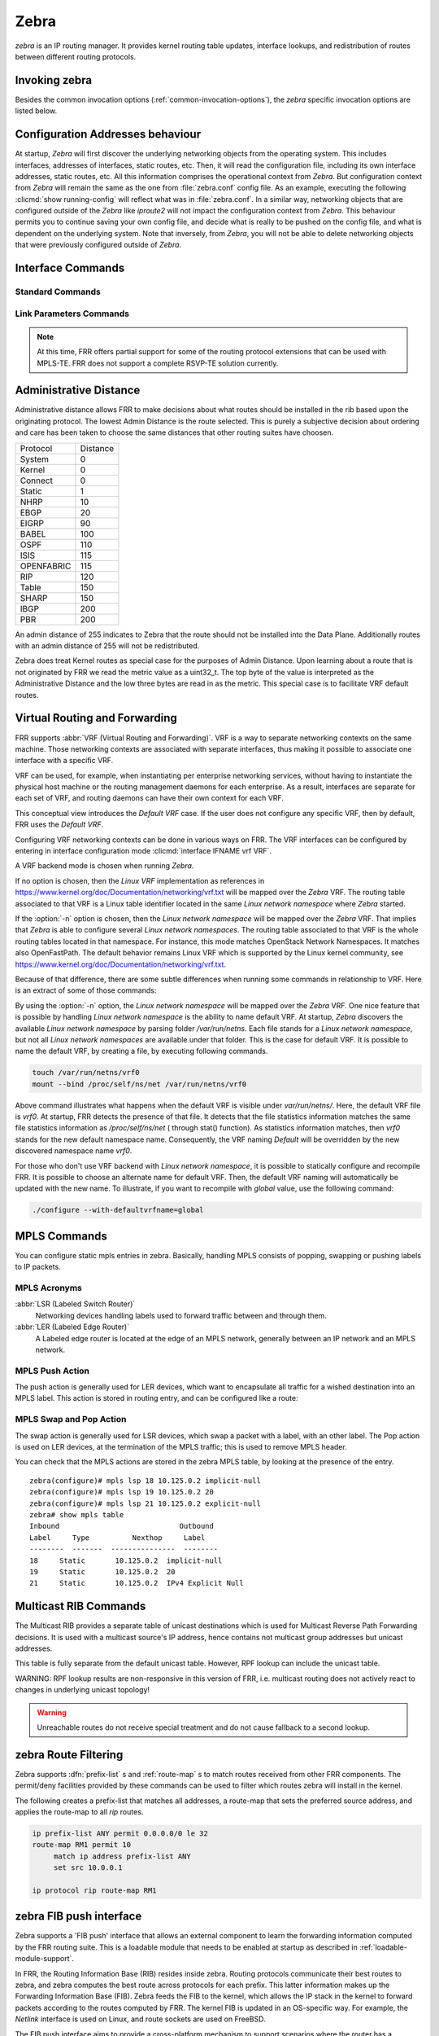 .. _zebra:

*****
Zebra
*****

*zebra* is an IP routing manager. It provides kernel routing
table updates, interface lookups, and redistribution of routes between
different routing protocols.

.. _invoking-zebra:

Invoking zebra
==============

Besides the common invocation options (:ref:`common-invocation-options`), the
*zebra* specific invocation options are listed below.

.. program:: zebra

.. option:: -b, --batch

   Runs in batch mode. *zebra* parses configuration file and terminates
   immediately.

.. option:: -K TIME, --graceful_restart TIME

   If this option is specified, the graceful restart time is TIME seconds.
   Zebra, when started, will read in routes.  Those routes that Zebra
   identifies that it was the originator of will be swept in TIME seconds.
   If no time is specified then we will sweep those routes immediately.

.. option:: -r, --retain

   When program terminates, do not flush routes installed by *zebra* from the
   kernel.

.. option:: -e X, --ecmp X

   Run zebra with a limited ecmp ability compared to what it is compiled to.
   If you are running zebra on hardware limited functionality you can
   force zebra to limit the maximum ecmp allowed to X.  This number
   is bounded by what you compiled FRR with as the maximum number.

.. option:: -n, --vrfwnetns

   When *Zebra* starts with this option, the VRF backend is based on Linux
   network namespaces. That implies that all network namespaces discovered by
   ZEBRA will create an associated VRF. The other daemons will operate on the VRF
   VRF defined by *Zebra*, as usual.

   .. seealso:: :ref:`zebra-vrf`

.. option:: -o, --vrfdefaultname

   When *Zebra* starts with this option, the default VRF name is changed to the
   parameter.

   .. seealso:: :ref:`zebra-vrf`

.. option:: -z <path_to_socket>, --socket <path_to_socket>

   If this option is supplied on the cli, the path to the zebra
   control socket(zapi), is used.  This option overrides a -N <namespace>
   option if handed to it on the cli.

.. option:: --v6-rr-semantics

   The linux kernel is receiving the ability to use the same route
   replacement semantics for v6 that v4 uses.  If you are using a
   kernel that supports this functionality then run *Zebra* with this
   option and we will use Route Replace Semantics instead of delete
   than add.

.. _interface-commands:

Configuration Addresses behaviour
=================================

At startup, *Zebra* will first discover the underlying networking objects
from the operating system. This includes interfaces, addresses of
interfaces, static routes, etc. Then, it will read the configuration
file, including its own interface addresses, static routes, etc. All this
information comprises the operational context from *Zebra*. But
configuration context from *Zebra* will remain the same as the one from
:file:`zebra.conf` config file. As an example, executing the following
:clicmd:`show running-config` will reflect what was in :file:`zebra.conf`.
In a similar way, networking objects that are configured outside of the
*Zebra* like *iproute2* will not impact the configuration context from
*Zebra*. This behaviour permits you to continue saving your own config
file, and decide what is really to be pushed on the config file, and what
is dependent on the underlying system.
Note that inversely, from *Zebra*, you will not be able to delete networking
objects that were previously configured outside of *Zebra*.


Interface Commands
==================

.. _standard-commands:

Standard Commands
-----------------

.. index:: interface IFNAME

.. clicmd:: interface IFNAME

.. index:: interface IFNAME vrf VRF

.. clicmd:: interface IFNAME vrf VRF

.. index:: shutdown

.. clicmd:: shutdown
.. index:: no shutdown

.. clicmd:: no shutdown

   Up or down the current interface.

.. index:: ip address ADDRESS/PREFIX

.. clicmd:: ip address ADDRESS/PREFIX
.. index:: ipv6 address ADDRESS/PREFIX

.. clicmd:: ipv6 address ADDRESS/PREFIX
.. index:: no ip address ADDRESS/PREFIX

.. clicmd:: no ip address ADDRESS/PREFIX
.. index:: no ipv6 address ADDRESS/PREFIX

.. clicmd:: no ipv6 address ADDRESS/PREFIX

   Set the IPv4 or IPv6 address/prefix for the interface.

.. index:: ip address LOCAL-ADDR peer PEER-ADDR/PREFIX

.. clicmd:: ip address LOCAL-ADDR peer PEER-ADDR/PREFIX
.. index:: no ip address LOCAL-ADDR peer PEER-ADDR/PREFIX

.. clicmd:: no ip address LOCAL-ADDR peer PEER-ADDR/PREFIX

   Configure an IPv4 Point-to-Point address on the interface. (The concept of
   PtP addressing does not exist for IPv6.)

   `local-addr` has no subnet mask since the local side in PtP addressing is
   always a single (/32) address. `peer-addr/prefix` can be an arbitrary subnet
   behind the other end of the link (or even on the link in Point-to-Multipoint
   setups), though generally /32s are used.

.. index:: description DESCRIPTION ...

.. clicmd:: description DESCRIPTION ...

   Set description for the interface.

.. index:: multicast

.. clicmd:: multicast
.. index:: no multicast

.. clicmd:: no multicast

   Enable or disables multicast flag for the interface.

.. index:: bandwidth (1-10000000)

.. clicmd:: bandwidth (1-10000000)
.. index:: no bandwidth (1-10000000)

.. clicmd:: no bandwidth (1-10000000)

   Set bandwidth value of the interface in kilobits/sec. This is for
   calculating OSPF cost. This command does not affect the actual device
   configuration.

.. index:: link-detect

.. clicmd:: link-detect
.. index:: no link-detect

.. clicmd:: no link-detect

   Enable/disable link-detect on platforms which support this. Currently only
   Linux and Solaris, and only where network interface drivers support
   reporting link-state via the ``IFF_RUNNING`` flag.

   In FRR, link-detect is on by default.

.. _link-parameters-commands:

Link Parameters Commands
------------------------

.. note::

   At this time, FRR offers partial support for some of the routing
   protocol extensions that can be used with MPLS-TE. FRR does not
   support a complete RSVP-TE solution currently.

.. index:: link-params
.. clicmd:: link-params

.. index:: no link-param
.. clicmd:: no link-param

   Enter into the link parameters sub node. At least 'enable' must be
   set to activate the link parameters, and consequently routing
   information that could be used as part of Traffic Engineering on
   this interface. MPLS-TE must be enable at the OSPF
   (:ref:`ospf-traffic-engineering`) or ISIS
   (:ref:`isis-traffic-engineering`) router level in complement to
   this.  Disable link parameters for this interface.

   Under link parameter statement, the following commands set the different TE values:

.. index:: link-params [enable]
.. clicmd:: link-params [enable]

   Enable link parameters for this interface.

.. index:: link-params [metric (0-4294967295)]
.. clicmd:: link-params [metric (0-4294967295)]

.. index:: link-params max-bw BANDWIDTH
.. clicmd:: link-params max-bw BANDWIDTH

.. index:: link-params max-rsv-bw BANDWIDTH
.. clicmd:: link-params max-rsv-bw BANDWIDTH

.. index:: link-params unrsv-bw (0-7) BANDWIDTH
.. clicmd:: link-params unrsv-bw (0-7) BANDWIDTH

.. index:: link-params admin-grp BANDWIDTH
.. clicmd:: link-params admin-grp BANDWIDTH

   These commands specifies the Traffic Engineering parameters of the interface
   in conformity to RFC3630 (OSPF) or RFC5305 (ISIS).  There are respectively
   the TE Metric (different from the OSPF or ISIS metric), Maximum Bandwidth
   (interface speed by default), Maximum Reservable Bandwidth, Unreserved
   Bandwidth for each 0-7 priority and Admin Group (ISIS) or Resource
   Class/Color (OSPF).

   Note that BANDIWDTH is specified in IEEE floating point format and express
   in Bytes/second.

.. index::  link-param delay (0-16777215) [min (0-16777215) | max (0-16777215)]
.. clicmd:: link-param delay (0-16777215) [min (0-16777215) | max (0-16777215)]

.. index::  link-param delay-variation (0-16777215)
.. clicmd:: link-param delay-variation (0-16777215)

.. index::  link-param packet-loss PERCENTAGE
.. clicmd:: link-param packet-loss PERCENTAGE

.. index::  link-param res-bw BANDWIDTH
.. clicmd:: link-param res-bw BANDWIDTH

.. index::  link-param ava-bw BANDWIDTH
.. clicmd:: link-param ava-bw BANDWIDTH

.. index::  link-param use-bw BANDWIDTH
.. clicmd:: link-param use-bw BANDWIDTH

   These command specifies additional Traffic Engineering parameters of the
   interface in conformity to draft-ietf-ospf-te-metrics-extension-05.txt and
   draft-ietf-isis-te-metrics-extension-03.txt. There are respectively the
   delay, jitter, loss, available bandwidth, reservable bandwidth and utilized
   bandwidth.

   Note that BANDWIDTH is specified in IEEE floating point format and express
   in Bytes/second.  Delays and delay variation are express in micro-second
   (µs). Loss is specified in PERCENTAGE ranging from 0 to 50.331642% by step
   of 0.000003.

.. index:: link-param neighbor <A.B.C.D> as (0-65535)
.. clicmd:: link-param neighbor <A.B.C.D> as (0-65535)

.. index:: link-param no neighbor
.. clicmd:: link-param no neighbor

   Specifies the remote ASBR IP address and Autonomous System (AS) number
   for InterASv2 link in OSPF (RFC5392).  Note that this option is not yet
   supported for ISIS (RFC5316).

.. index:: ip nht resolve-via-default
.. clicmd:: ip nht resolve-via-default

   Allows nexthop tracking to resolve via the default route. This is useful
   when e.g. you want to allow BGP to peer across the default route.

.. _zebra-vrf:

Administrative Distance
=======================

Administrative distance allows FRR to make decisions about what routes
should be installed in the rib based upon the originating protocol.
The lowest Admin Distance is the route selected.  This is purely a
subjective decision about ordering and care has been taken to choose
the same distances that other routing suites have choosen.

+------------+-----------+
| Protocol   | Distance  |
+------------+-----------+
| System     | 0         |
+------------+-----------+
| Kernel     | 0         |
+------------+-----------+
| Connect    | 0         |
+------------+-----------+
| Static     | 1         |
+------------+-----------+
| NHRP       | 10        |
+------------+-----------+
| EBGP       | 20        |
+------------+-----------+
| EIGRP      | 90        |
+------------+-----------+
| BABEL      | 100       |
+------------+-----------+
| OSPF       | 110       |
+------------+-----------+
| ISIS       | 115       |
+------------+-----------+
| OPENFABRIC | 115       |
+------------+-----------+
| RIP        | 120       |
+------------+-----------+
| Table      | 150       |
+------------+-----------+
| SHARP      | 150       |
+------------+-----------+
| IBGP       | 200       |
+------------+-----------+
| PBR        | 200       |
+------------+-----------+

An admin distance of 255 indicates to Zebra that the route should not be
installed into the Data Plane.  Additionally routes with an admin distance
of 255 will not be redistributed.

Zebra does treat Kernel routes as special case for the purposes of Admin
Distance.  Upon learning about a route that is not originated by FRR
we read the metric value as a uint32_t.  The top byte of the value
is interpreted as the Administrative Distance and the low three bytes
are read in as the metric.  This special case is to facilitate VRF
default routes.

Virtual Routing and Forwarding
==============================

FRR supports :abbr:`VRF (Virtual Routing and Forwarding)`. VRF is a way to
separate networking contexts on the same machine. Those networking contexts are
associated with separate interfaces, thus making it possible to associate one
interface with a specific VRF.

VRF can be used, for example, when instantiating per enterprise networking
services, without having to instantiate the physical host machine or the
routing management daemons for each enterprise. As a result, interfaces are
separate for each set of VRF, and routing daemons can have their own context
for each VRF.

This conceptual view introduces the *Default VRF* case. If the user does not
configure any specific VRF, then by default, FRR uses the *Default VRF*.

Configuring VRF networking contexts can be done in various ways on FRR. The VRF
interfaces can be configured by entering in interface configuration mode
:clicmd:`interface IFNAME vrf VRF`.

A VRF backend mode is chosen when running *Zebra*.

If no option is chosen, then the *Linux VRF* implementation as references in
https://www.kernel.org/doc/Documentation/networking/vrf.txt will be mapped over
the *Zebra* VRF. The routing table associated to that VRF is a Linux table
identifier located in the same *Linux network namespace* where *Zebra* started.

If the :option:`-n` option is chosen, then the *Linux network namespace* will
be mapped over the *Zebra* VRF. That implies that *Zebra* is able to configure
several *Linux network namespaces*.  The routing table associated to that VRF
is the whole routing tables located in that namespace. For instance, this mode
matches OpenStack Network Namespaces. It matches also OpenFastPath. The default
behavior remains Linux VRF which is supported by the Linux kernel community,
see https://www.kernel.org/doc/Documentation/networking/vrf.txt.

Because of that difference, there are some subtle differences when running some
commands in relationship to VRF. Here is an extract of some of those commands:

.. index:: vrf VRF
.. clicmd:: vrf VRF

   This command is available on configuration mode. By default, above command
   permits accessing the VRF configuration mode. This mode is available for
   both VRFs. It is to be noted that *Zebra* does not create Linux VRF.
   The network administrator can however decide to provision this command in
   configuration file to provide more clarity about the intended configuration.

.. index:: netns NAMESPACE
.. clicmd:: netns NAMESPACE

   This command is based on VRF configuration mode. This command is available
   when *Zebra* is run in :option:`-n` mode. This command reflects which *Linux
   network namespace* is to be mapped with *Zebra* VRF. It is to be noted that
   *Zebra* creates and detects added/suppressed VRFs from the Linux environment
   (in fact, those managed with iproute2). The network administrator can however
   decide to provision this command in configuration file to provide more clarity
   about the intended configuration.

.. index:: show ip route vrf VRF
.. clicmd:: show ip route vrf VRF

   The show command permits dumping the routing table associated to the VRF. If
   *Zebra* is launched with default settings, this will be the ``TABLENO`` of
   the VRF configured on the kernel, thanks to information provided in
   https://www.kernel.org/doc/Documentation/networking/vrf.txt. If *Zebra* is
   launched with :option:`-n` option, this will be the default routing table of
   the *Linux network namespace* ``VRF``.

.. index:: show ip route vrf VRF table TABLENO
.. clicmd:: show ip route vrf VRF table TABLENO

   The show command is only available with :option:`-n` option. This command
   will dump the routing table ``TABLENO`` of the *Linux network namespace*
   ``VRF``.

.. index:: show ip route vrf VRF tables
.. clicmd:: show ip route vrf VRF tables

   This command will dump the routing tables within the vrf scope. If `vrf all`
   is executed, all routing tables will be dumped.

.. index:: show <ip|ipv6> route summary [vrf VRF] [table TABLENO] [prefix]
.. clicmd:: show <ip|ipv6> route summary [vrf VRF] [table TABLENO] [prefix]

   This command will dump a summary output of the specified VRF and TABLENO
   combination.  If neither VRF or TABLENO is specified FRR defaults to
   the default vrf and default table.  If prefix is specified dump the
   number of prefix routes.

By using the :option:`-n` option, the *Linux network namespace* will be mapped
over the *Zebra* VRF. One nice feature that is possible by handling *Linux
network namespace* is the ability to name default VRF. At startup, *Zebra*
discovers the available *Linux network namespace* by parsing folder
`/var/run/netns`. Each file stands for a *Linux network namespace*, but not all
*Linux network namespaces* are available under that folder. This is the case for
default VRF. It is possible to name the default VRF, by creating a file, by
executing following commands.

.. code-block:: shell

   touch /var/run/netns/vrf0
   mount --bind /proc/self/ns/net /var/run/netns/vrf0

Above command illustrates what happens when the default VRF is visible under
`var/run/netns/`. Here, the default VRF file is `vrf0`.
At startup, FRR detects the presence of that file. It detects that the file
statistics information matches the same file statistics information as
`/proc/self/ns/net` ( through stat() function). As statistics information
matches, then `vrf0` stands for the new default namespace name.
Consequently, the VRF naming `Default` will be overridden by the new discovered
namespace name `vrf0`.

For those who don't use VRF backend with *Linux network namespace*, it is
possible to statically configure and recompile FRR. It is possible to choose an
alternate name for default VRF. Then, the default VRF naming will automatically
be updated with the new name. To illustrate, if you want to recompile with
`global` value, use the following command:

.. code-block:: shell

   ./configure --with-defaultvrfname=global

.. _zebra-mpls:

MPLS Commands
=============

You can configure static mpls entries in zebra. Basically, handling MPLS
consists of popping, swapping or pushing labels to IP packets.

MPLS Acronyms
-------------

:abbr:`LSR (Labeled Switch Router)`
   Networking devices handling labels used to forward traffic between and through
   them.

:abbr:`LER (Labeled Edge Router)`
   A Labeled edge router is located at the edge of an MPLS network, generally
   between an IP network and an MPLS network.

MPLS Push Action
----------------

The push action is generally used for LER devices, which want to encapsulate
all traffic for a wished destination into an MPLS label. This action is stored
in routing entry, and can be configured like a route:

.. index:: [no] ip route NETWORK MASK GATEWAY|INTERFACE label LABEL
.. clicmd:: [no] ip route NETWORK MASK GATEWAY|INTERFACE label LABEL

   NETWORK and MASK stand for the IP prefix entry to be added as static
   route entry.
   GATEWAY is the gateway IP address to reach, in order to reach the prefix.
   INTERFACE is the interface behind which the prefix is located.
   LABEL is the MPLS label to use to reach the prefix abovementioned.

   You can check that the static entry is stored in the zebra RIB database, by
   looking at the presence of the entry.

   ::

      zebra(configure)# ip route 1.1.1.1/32 10.0.1.1 label 777
      zebra# show ip route
      Codes: K - kernel route, C - connected, S - static, R - RIP,
      O - OSPF, I - IS-IS, B - BGP, E - EIGRP, N - NHRP,
      T - Table, v - VNC, V - VNC-Direct, A - Babel, D - SHARP,
      F - PBR,
      > - selected route, * - FIB route

      S>* 1.1.1.1/32 [1/0] via 10.0.1.1, r2-eth0, label 777, 00:39:42

MPLS Swap and Pop Action
------------------------

The swap action is generally used for LSR devices, which swap a packet with a
label, with an other label. The Pop action is used on LER devices, at the
termination of the MPLS traffic; this is used to remove MPLS header.

.. index:: [no] mpls lsp INCOMING_LABEL GATEWAY OUTGOING_LABEL|explicit-null|implicit-null
.. clicmd:: [no] mpls lsp INCOMING_LABEL GATEWAY OUTGOING_LABEL|explicit-null|implicit-null

   INCOMING_LABEL and OUTGOING_LABEL are MPLS labels with values ranging from 16
   to 1048575.
   GATEWAY is the gateway IP address where to send MPLS packet.
   The outgoing label can either be a value or have an explicit-null label header. This
   specific header can be read by IP devices. The incoming label can also be removed; in
   that case the implicit-null keyword is used, and the outgoing packet emitted is an IP
   packet without MPLS header.

You can check that the MPLS actions are stored in the zebra MPLS table, by looking at the
presence of the entry.

.. index:: show mpls table
.. clicmd:: show mpls table

::

   zebra(configure)# mpls lsp 18 10.125.0.2 implicit-null
   zebra(configure)# mpls lsp 19 10.125.0.2 20
   zebra(configure)# mpls lsp 21 10.125.0.2 explicit-null
   zebra# show mpls table
   Inbound                            Outbound
   Label     Type          Nexthop     Label
   --------  -------  ---------------  --------
   18     Static       10.125.0.2  implicit-null
   19     Static       10.125.0.2  20
   21     Static       10.125.0.2  IPv4 Explicit Null


.. _multicast-rib-commands:

Multicast RIB Commands
======================

The Multicast RIB provides a separate table of unicast destinations which
is used for Multicast Reverse Path Forwarding decisions. It is used with
a multicast source's IP address, hence contains not multicast group
addresses but unicast addresses.

This table is fully separate from the default unicast table. However,
RPF lookup can include the unicast table.

WARNING: RPF lookup results are non-responsive in this version of FRR,
i.e. multicast routing does not actively react to changes in underlying
unicast topology!

.. index:: ip multicast rpf-lookup-mode MODE
.. clicmd:: ip multicast rpf-lookup-mode MODE

.. index:: no ip multicast rpf-lookup-mode [MODE]
.. clicmd:: no ip multicast rpf-lookup-mode [MODE]

   MODE sets the method used to perform RPF lookups. Supported modes:

   urib-only
      Performs the lookup on the Unicast RIB. The Multicast RIB is never used.

   mrib-only
      Performs the lookup on the Multicast RIB. The Unicast RIB is never used.

   mrib-then-urib
      Tries to perform the lookup on the Multicast RIB. If any route is found,
      that route is used. Otherwise, the Unicast RIB is tried.

   lower-distance
      Performs a lookup on the Multicast RIB and Unicast RIB each. The result
      with the lower administrative distance is used;  if they're equal, the
      Multicast RIB takes precedence.

   longer-prefix
      Performs a lookup on the Multicast RIB and Unicast RIB each. The result
      with the longer prefix length is used;  if they're equal, the
      Multicast RIB takes precedence.

      The `mrib-then-urib` setting is the default behavior if nothing is
      configured. If this is the desired behavior, it should be explicitly
      configured to make the configuration immune against possible changes in
      what the default behavior is.

.. warning::
   Unreachable routes do not receive special treatment and do not cause
   fallback to a second lookup.

.. index:: show ip rpf ADDR
.. clicmd:: show ip rpf ADDR

   Performs a Multicast RPF lookup, as configured with ``ip multicast
   rpf-lookup-mode MODE``. ADDR specifies the multicast source address to look
   up.

   ::

      > show ip rpf 192.0.2.1
      Routing entry for 192.0.2.0/24 using Unicast RIB

      Known via "kernel", distance 0, metric 0, best
      * 198.51.100.1, via eth0


   Indicates that a multicast source lookup for 192.0.2.1 would use an
   Unicast RIB entry for 192.0.2.0/24 with a gateway of 198.51.100.1.

.. index:: show ip rpf
.. clicmd:: show ip rpf

   Prints the entire Multicast RIB. Note that this is independent of the
   configured RPF lookup mode, the Multicast RIB may be printed yet not
   used at all.

.. index:: ip mroute PREFIX NEXTHOP [DISTANCE]
.. clicmd:: ip mroute PREFIX NEXTHOP [DISTANCE]

.. index:: no ip mroute PREFIX NEXTHOP [DISTANCE]
.. clicmd:: no ip mroute PREFIX NEXTHOP [DISTANCE]

   Adds a static route entry to the Multicast RIB. This performs exactly as the
   ``ip route`` command, except that it inserts the route in the Multicast RIB
   instead of the Unicast RIB.

.. _zebra-route-filtering:

zebra Route Filtering
=====================

Zebra supports :dfn:`prefix-list` s and :ref:`route-map` s to match routes
received from other FRR components. The permit/deny facilities provided by
these commands can be used to filter which routes zebra will install in the
kernel.

.. index:: ip protocol PROTOCOL route-map ROUTEMAP
.. clicmd:: ip protocol PROTOCOL route-map ROUTEMAP

   Apply a route-map filter to routes for the specified protocol. PROTOCOL can
   be: 

   - any,
   - babel,
   - bgp,
   - connected,
   - eigrp,
   - isis,
   - kernel,
   - nhrp,
   - openfabric,
   - ospf,
   - ospf6,
   - rip,
   - sharp,
   - static,
   - ripng,
   - table,
   - vnc.

   If you choose any as the option that will cause all protocols that are sending
   routes to zebra.  You can specify a :dfn:`ip protocol PROTOCOL route-map ROUTEMAP`
   on a per vrf basis, by entering this command under vrf mode for the vrf you
   want to apply the route-map against.

.. index:: set src ADDRESS
.. clicmd:: set src ADDRESS

   Within a route-map, set the preferred source address for matching routes
   when installing in the kernel.


The following creates a prefix-list that matches all addresses, a route-map
that sets the preferred source address, and applies the route-map to all
*rip* routes.

.. code-block:: frr

   ip prefix-list ANY permit 0.0.0.0/0 le 32
   route-map RM1 permit 10
        match ip address prefix-list ANY
        set src 10.0.0.1

   ip protocol rip route-map RM1


.. _zebra-fib-push-interface:

zebra FIB push interface
========================

Zebra supports a 'FIB push' interface that allows an external
component to learn the forwarding information computed by the FRR
routing suite. This is a loadable module that needs to be enabled
at startup as described in :ref:`loadable-module-support`.

In FRR, the Routing Information Base (RIB) resides inside
zebra. Routing protocols communicate their best routes to zebra, and
zebra computes the best route across protocols for each prefix. This
latter information makes up the Forwarding Information Base
(FIB). Zebra feeds the FIB to the kernel, which allows the IP stack in
the kernel to forward packets according to the routes computed by
FRR. The kernel FIB is updated in an OS-specific way. For example,
the `Netlink` interface is used on Linux, and route sockets are
used on FreeBSD.

The FIB push interface aims to provide a cross-platform mechanism to
support scenarios where the router has a forwarding path that is
distinct from the kernel, commonly a hardware-based fast path. In
these cases, the FIB needs to be maintained reliably in the fast path
as well. We refer to the component that programs the forwarding plane
(directly or indirectly) as the Forwarding Plane Manager or FPM.

The FIB push interface comprises of a TCP connection between zebra and
the FPM. The connection is initiated by zebra -- that is, the FPM acts
as the TCP server.

.. program:: configure

The relevant zebra code kicks in when zebra is configured with the
:option:`--enable-fpm` flag. Zebra periodically attempts to connect to
the well-known FPM port. Once the connection is up, zebra starts
sending messages containing routes over the socket to the FPM. Zebra
sends a complete copy of the forwarding table to the FPM, including
routes that it may have picked up from the kernel. The existing
interaction of zebra with the kernel remains unchanged -- that is, the
kernel continues to receive FIB updates as before.

The encapsulation header for the messages exchanged with the FPM is
defined by the file :file:`fpm/fpm.h` in the frr tree. The routes
themselves are encoded in Netlink or protobuf format, with Netlink
being the default.

Protobuf is one of a number of new serialization formats wherein the
message schema is expressed in a purpose-built language. Code for
encoding/decoding to/from the wire format is generated from the
schema. Protobuf messages can be extended easily while maintaining
backward-compatibility with older code. Protobuf has the following
advantages over Netlink:

- Code for serialization/deserialization is generated automatically. This
  reduces the likelihood of bugs, allows third-party programs to be integrated
  quickly, and makes it easy to add fields.
- The message format is not tied to an OS (Linux), and can be evolved
  independently.

As mentioned before, zebra encodes routes sent to the FPM in Netlink
format by default. The format can be controlled via the FPM module's
load-time option to zebra, which currently takes the values `Netlink`
and `protobuf`.

The zebra FPM interface uses replace semantics. That is, if a 'route
add' message for a prefix is followed by another 'route add' message,
the information in the second message is complete by itself, and
replaces the information sent in the first message.

If the connection to the FPM goes down for some reason, zebra sends
the FPM a complete copy of the forwarding table(s) when it reconnects.

.. _zebra-dplane:

Dataplane Commands
==================

The zebra dataplane subsystem provides a framework for FIB
programming. Zebra uses the dataplane to program the local kernel as
it makes changes to objects such as IP routes, MPLS LSPs, and
interface IP addresses. The dataplane runs in its own pthread, in
order to off-load work from the main zebra pthread.


.. index:: show zebra dplane [detailed]
.. clicmd:: show zebra dplane [detailed]

   Display statistics about the updates and events passing through the
   dataplane subsystem.


.. index:: show zebra dplane providers
.. clicmd:: show zebra dplane providers

   Display information about the running dataplane plugins that are
   providing updates to a FIB. By default, the local kernel plugin is
   present.


.. index:: zebra dplane limit [NUMBER]
.. clicmd:: zebra dplane limit [NUMBER]

   Configure the limit on the number of pending updates that are
   waiting to be processed by the dataplane pthread.


zebra Terminal Mode Commands
============================

.. index:: show ip route
.. clicmd:: show ip route

   Display current routes which zebra holds in its database.

::

    Router# show ip route
    Codes: K - kernel route, C - connected, S - static, R - RIP,
     B - BGP * - FIB route.

    K* 0.0.0.0/0        203.181.89.241
    S  0.0.0.0/0        203.181.89.1
    C* 127.0.0.0/8      lo
    C* 203.181.89.240/28      eth0


.. index:: show ipv6 route
.. clicmd:: show ipv6 route

.. index:: show [ip|ipv6] route [PREFIX] [nexthop-group]
.. clicmd:: show [ip|ipv6] route [PREFIX] [nexthop-group]

   Display detailed information about a route. If [nexthop-group] is
   included, it will display the nexthop group ID the route is using as well.

.. index:: show interface [NAME] [{vrf VRF|brief}] [nexthop-group]
.. clicmd:: show interface [NAME] [{vrf VRF|brief}] [nexthop-group]

.. index:: show interface [NAME] [{vrf all|brief}] [nexthop-group]
.. clicmd:: show interface [NAME] [{vrf all|brief}] [nexthop-group]

   Display interface information. If no extra information is added, it will
   dump information on all interfaces. If [NAME] is specified, it will display
   detailed information about that single interface. If [nexthop-group] is
   specified, it will display nexthop groups pointing out that interface.

.. index:: show ip prefix-list [NAME]
.. clicmd:: show ip prefix-list [NAME]

.. index:: show route-map [NAME]
.. clicmd:: show route-map [NAME]

.. index:: show ip protocol
.. clicmd:: show ip protocol

.. index:: show ipforward
.. clicmd:: show ipforward

   Display whether the host's IP forwarding function is enabled or not.
   Almost any UNIX kernel can be configured with IP forwarding disabled.
   If so, the box can't work as a router.

.. index:: show ipv6forward
.. clicmd:: show ipv6forward

   Display whether the host's IP v6 forwarding is enabled or not.

.. index:: show zebra
.. clicmd:: show zebra

   Display various statistics related to the installation and deletion
   of routes, neighbor updates, and LSP's into the kernel.

.. index:: show zebra client [summary]
.. clicmd:: show zebra client [summary]

   Display statistics about clients that are connected to zebra.  This is
   useful for debugging and seeing how much data is being passed between
   zebra and it's clients.  If the summary form of the command is choosen
   a table is displayed with shortened information.

.. index:: show zebra router table summary
.. clicmd:: show zebra router table summary

   Display summarized data about tables created, their afi/safi/tableid
   and how many routes each table contains.  Please note this is the
   total number of route nodes in the table.  Which will be higher than
   the actual number of routes that are held.

.. index:: show zebra fpm stats
.. clicmd:: show zebra fpm stats

   Display statistics related to the zebra code that interacts with the
   optional Forwarding Plane Manager (FPM) component.

.. index:: clear zebra fpm stats
.. clicmd:: clear zebra fpm stats

   Reset statistics related to the zebra code that interacts with the
   optional Forwarding Plane Manager (FPM) component.

.. index:: show nexthop-group [ID] [vrf NAME] [ip|ipv6]
.. clicmd:: show nexthop-group [ID] [vrf NAME] [ip|ipv6]

   Display nexthop groups created by zebra.


Router-id
=========

Many routing protocols require a router-id to be configured. To have a
consistent router-id across all daemons, the following commands are available
to configure and display the router-id:

.. index:: [no] router-id A.B.C.D [vrf NAME]
.. clicmd:: [no] router-id A.B.C.D [vrf NAME]

   Configure the router-id of this router.

.. index:: show router-id [vrf NAME]
.. clicmd:: show router-id [vrf NAME]

   Display the user configured router-id.


